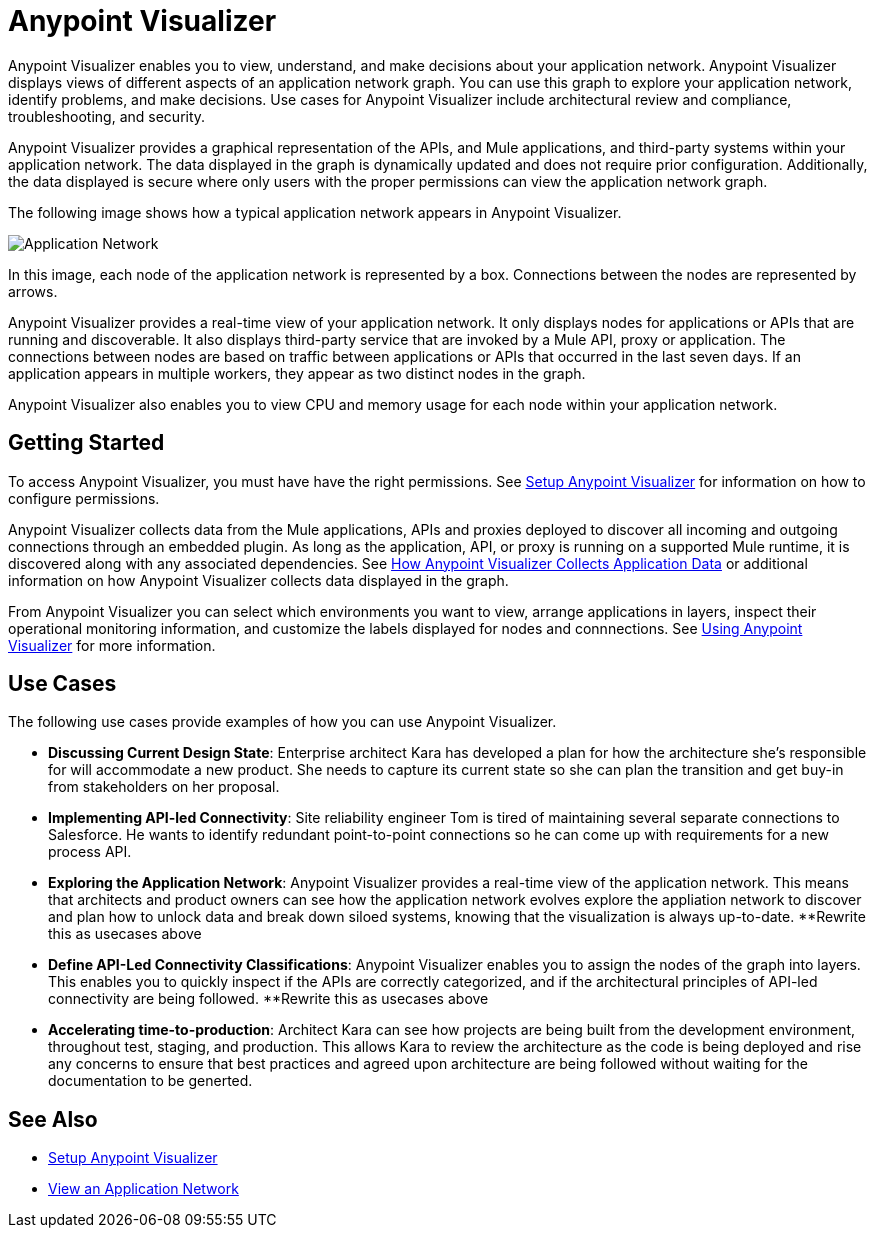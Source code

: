 = Anypoint Visualizer

Anypoint Visualizer enables you to view, understand, and make decisions about your application network. Anypoint Visualizer displays views of different aspects of an application network graph. You can use this graph to explore your application network, identify problems, and make decisions. Use cases for Anypoint Visualizer include architectural review and compliance, troubleshooting, and security.

Anypoint Visualizer provides a graphical representation of the APIs, and Mule applications, and third-party systems within your application network. The data displayed in the graph is dynamically updated and does not require prior configuration. Additionally, the data displayed is secure where only users with the proper permissions can view the application network graph. 

The following image shows how a typical application network appears in Anypoint Visualizer.

image:application-network[Application Network]

In this image, each node of the application network is represented by a box. Connections between the nodes are represented by arrows.

Anypoint Visualizer provides a real-time view of your application network. It only displays nodes for applications or APIs that are running and discoverable. It also displays third-party service that are invoked by a Mule API, proxy or application. The connections between nodes are based on traffic between applications or APIs that occurred in the last seven days. If an application appears in multiple workers, they appear as two distinct nodes in the graph.

Anypoint Visualizer also enables you to view CPU and memory usage for each node within your application network.

== Getting Started

To access Anypoint Visualizer, you must have have the right permissions. See link:setup[Setup Anypoint Visualizer] for information on how to configure permissions.

Anypoint Visualizer collects data from the Mule applications, APIs and proxies deployed to discover all incoming and outgoing connections through an embedded plugin. As long as the application, API, or proxy is running on a supported Mule runtime, it is discovered along with any associated dependencies. See link:/anypoint-visualizer/technical[How Anypoint Visualizer Collects Application Data] or additional information on how Anypoint Visualizer collects data displayed in the graph.

From Anypoint Visualizer you can select which environments you want to view, arrange applications in layers, inspect their operational monitoring information, and customize the labels displayed for nodes and connnections. See link:view[Using Anypoint Visualizer] for more information.

== Use Cases

The following use cases provide examples of how you can use Anypoint Visualizer.

* **Discussing Current Design State**: Enterprise architect Kara has developed a plan for how the architecture she’s responsible for will accommodate a new product. She needs to capture its current state so she can plan the transition and get buy-in from stakeholders on her proposal.

* **Implementing API-led Connectivity**: Site reliability engineer Tom is tired of maintaining several separate connections to Salesforce. He wants to identify redundant point-to-point connections so he can come up with requirements for a new process API.

* **Exploring the Application Network**: Anypoint Visualizer provides a real-time view of the application network. This means that architects and product owners can see how the application network evolves explore the appliation network to discover and plan how to unlock data and break down siloed systems, knowing that the visualization is always up-to-date.
**Rewrite this as usecases above

* **Define API-Led Connectivity Classifications**: Anypoint Visualizer enables you to assign the nodes of the graph into layers. This enables you to quickly inspect if the APIs are correctly categorized, and if the architectural principles of API-led connectivity are being followed.
**Rewrite this as usecases above

* **Accelerating time-to-production**: Architect Kara can see how projects are being built from the development environment, throughout test, staging, and production. This allows Kara to review the architecture as the code is being deployed and rise any concerns to ensure that best practices and agreed upon architecture are being followed without waiting for the documentation to be generted.

== See Also

* link:/anypoint-visualizer/setup[Setup Anypoint Visualizer]
* link:/anypoint-visualizer/view[View an Application Network]
